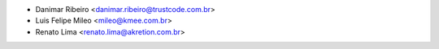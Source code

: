 * Danimar Ribeiro <danimar.ribeiro@trustcode.com.br>
* Luis Felipe Mileo <mileo@kmee.com.br>
* Renato Lima <renato.lima@akretion.com.br>

